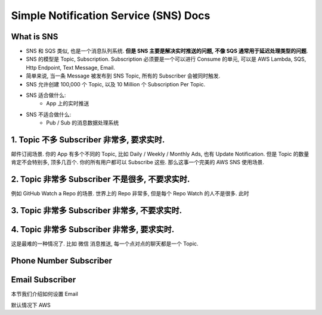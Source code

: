 Simple Notification Service (SNS) Docs
==============================================================================



What is SNS
------------------------------------------------------------------------------
- SNS 和 SQS 类似, 也是一个消息队列系统. **但是 SNS 主要是解决实时推送的问题, 不像 SQS 通常用于延迟处理类型的问题**.
- SNS 的模型是 Topic, Subscription. Subscription 必须要是一个可以进行 Consume 的单元, 可以是 AWS Lambda, SQS, Http Endpoint, Text Message, Email.
- 简单来说, 当一条 Message 被发布到 SNS Topic, 所有的 Subscriber 会被同时触发.
- SNS 允许创建 100,000 个 Topic, 以及 10 Million 个 Subscription Per Topic.
- SNS 适合做什么:
    - App 上的实时推送
- SNS 不适合做什么:
    - Pub / Sub 的消息数据处理系统


1. Topic 不多 Subscriber 非常多, 要求实时.
------------------------------------------------------------------------------

邮件订阅场景. 你的 App 有多个不同的 Topic, 比如 Daily / Weekly / Monthly Ads, 也有 Update Notification. 但是 Topic 的数量肯定不会特别多, 顶多几百个. 你的所有用户都可以 Subscribe 这些. 那么这事一个完美的 AWS SNS 使用场景.


2. Topic 非常多 Subscriber 不是很多, 不要求实时.
------------------------------------------------------------------------------

例如 GitHub Watch a Repo 的场景. 世界上的 Repo 非常多, 但是每个 Repo Watch 的人不是很多. 此时


3. Topic 非常多 Subscriber 非常多, 不要求实时.
------------------------------------------------------------------------------


4. Topic 非常多 Subscriber 非常多, 要求实时.
------------------------------------------------------------------------------

这是最难的一种情况了. 比如 微信 消息推送, 每一个点对点的聊天都是一个 Topic.


Phone Number Subscriber
------------------------------------------------------------------------------


Email Subscriber
------------------------------------------------------------------------------
本节我们介绍如何设置 Email

默认情况下 AWS